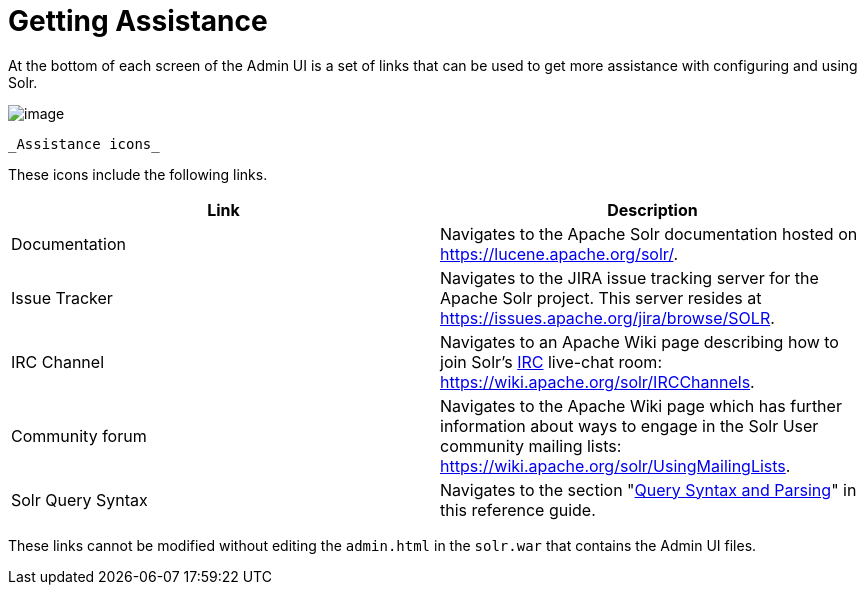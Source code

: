 Getting Assistance
==================
:page-shortname: getting-assistance
:page-permalink: getting-assistance.html

At the bottom of each screen of the Admin UI is a set of links that can be used to get more assistance with configuring and using Solr.

image::attachments/32604189/32702500.png[image]
 _Assistance icons_

These icons include the following links.

[width="100%",cols="50%,50%",options="header",]
|===============================================================================================================================================================================================
|Link |Description
|Documentation |Navigates to the Apache Solr documentation hosted on https://lucene.apache.org/solr/.
|Issue Tracker |Navigates to the JIRA issue tracking server for the Apache Solr project. This server resides at https://issues.apache.org/jira/browse/SOLR.
|IRC Channel |Navigates to an Apache Wiki page describing how to join Solr's http://en.wikipedia.org/wiki/Internet_Relay_Chat[IRC] live-chat room: https://wiki.apache.org/solr/IRCChannels.
|Community forum |Navigates to the Apache Wiki page which has further information about ways to engage in the Solr User community mailing lists: https://wiki.apache.org/solr/UsingMailingLists.
|Solr Query Syntax |Navigates to the section "<<query-syntax-and-parsing.adoc#,Query Syntax and Parsing>>" in this reference guide.
|===============================================================================================================================================================================================

These links cannot be modified without editing the `admin.html` in the `solr.war` that contains the Admin UI files.
